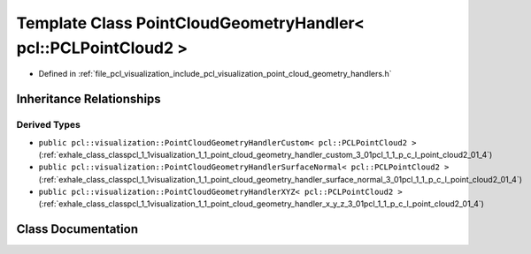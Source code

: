 .. _exhale_class_classpcl_1_1visualization_1_1_point_cloud_geometry_handler_3_01pcl_1_1_p_c_l_point_cloud2_01_4:

Template Class PointCloudGeometryHandler< pcl::PCLPointCloud2 >
===============================================================

- Defined in :ref:`file_pcl_visualization_include_pcl_visualization_point_cloud_geometry_handlers.h`


Inheritance Relationships
-------------------------

Derived Types
*************

- ``public pcl::visualization::PointCloudGeometryHandlerCustom< pcl::PCLPointCloud2 >`` (:ref:`exhale_class_classpcl_1_1visualization_1_1_point_cloud_geometry_handler_custom_3_01pcl_1_1_p_c_l_point_cloud2_01_4`)
- ``public pcl::visualization::PointCloudGeometryHandlerSurfaceNormal< pcl::PCLPointCloud2 >`` (:ref:`exhale_class_classpcl_1_1visualization_1_1_point_cloud_geometry_handler_surface_normal_3_01pcl_1_1_p_c_l_point_cloud2_01_4`)
- ``public pcl::visualization::PointCloudGeometryHandlerXYZ< pcl::PCLPointCloud2 >`` (:ref:`exhale_class_classpcl_1_1visualization_1_1_point_cloud_geometry_handler_x_y_z_3_01pcl_1_1_p_c_l_point_cloud2_01_4`)


Class Documentation
-------------------


.. doxygenclass:: pcl::visualization::PointCloudGeometryHandler< pcl::PCLPointCloud2 >
   :members:
   :protected-members:
   :undoc-members: